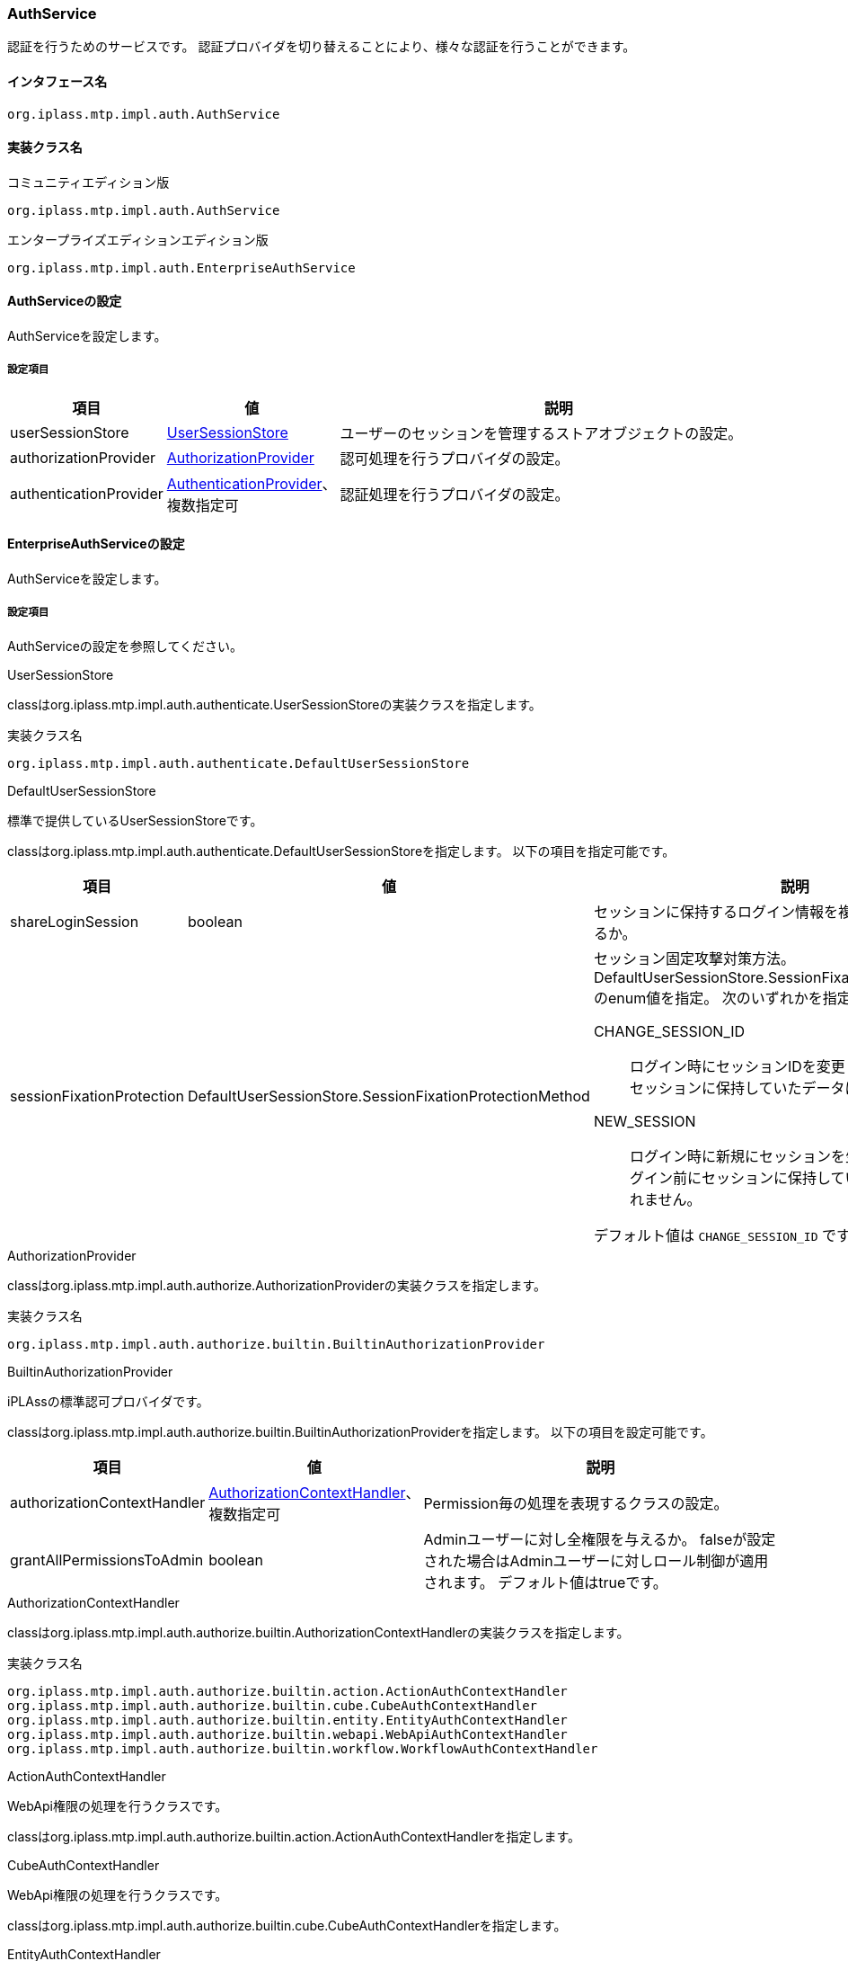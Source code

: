 [[AuthService]]
=== AuthService
認証を行うためのサービスです。
認証プロバイダを切り替えることにより、様々な認証を行うことができます。

==== インタフェース名
----
org.iplass.mtp.impl.auth.AuthService
----


==== 実装クラス名
.コミュニティエディション版
----
org.iplass.mtp.impl.auth.AuthService
----
.[.eeonly]#エンタープライズエディションエディション版#
----
org.iplass.mtp.impl.auth.EnterpriseAuthService
----


==== AuthServiceの設定
AuthServiceを設定します。

===== 設定項目
[cols="1,1,3", options="header"]
|===
| 項目 | 値 | 説明
| userSessionStore | <<UserSessionStore>> | ユーザーのセッションを管理するストアオブジェクトの設定。
| authorizationProvider | <<AuthorizationProvider>>  | 認可処理を行うプロバイダの設定。
| authenticationProvider | <<AuthenticationProvider>>、複数指定可 | 認証処理を行うプロバイダの設定。
|===


==== [.eeonly]#EnterpriseAuthServiceの設定#
AuthServiceを設定します。

===== 設定項目
AuthServiceの設定を参照してください。


[[UserSessionStore]]
.UserSessionStore
classはorg.iplass.mtp.impl.auth.authenticate.UserSessionStoreの実装クラスを指定します。

.実装クラス名
----
org.iplass.mtp.impl.auth.authenticate.DefaultUserSessionStore
----

[[DefaultUserSessionStore]]
.DefaultUserSessionStore
標準で提供しているUserSessionStoreです。

classはorg.iplass.mtp.impl.auth.authenticate.DefaultUserSessionStoreを指定します。
以下の項目を指定可能です。
[cols="1,1,3", options="header"]
|====================
| 項目 | 値 | 説明
| shareLoginSession | boolean | セッションに保持するログイン情報を複数テナントで共有するか。
| sessionFixationProtection | DefaultUserSessionStore.SessionFixationProtectionMethod a| セッション固定攻撃対策方法。DefaultUserSessionStore.SessionFixationProtectionMethodのenum値を指定。
次のいずれかを指定します。

CHANGE_SESSION_ID:: ログイン時にセッションIDを変更します。ログイン前にセッションに保持していたデータは引き継がれます。

NEW_SESSION:: ログイン時に新規にセッションを生成しなおします。ログイン前にセッションに保持していたデータは引き継がれません。

デフォルト値は `CHANGE_SESSION_ID` です。
|====================


[[AuthorizationProvider]]
.AuthorizationProvider
classはorg.iplass.mtp.impl.auth.authorize.AuthorizationProviderの実装クラスを指定します。

.実装クラス名
----
org.iplass.mtp.impl.auth.authorize.builtin.BuiltinAuthorizationProvider
----

[[BuiltinAuthorizationProvider]]
.BuiltinAuthorizationProvider
iPLAssの標準認可プロバイダです。

classはorg.iplass.mtp.impl.auth.authorize.builtin.BuiltinAuthorizationProviderを指定します。
以下の項目を設定可能です。
[cols="1,1,3", options="header"]
|====================
| 項目 | 値 | 説明
| authorizationContextHandler | <<AuthorizationContextHandler>>、複数指定可 | Permission毎の処理を表現するクラスの設定。
| grantAllPermissionsToAdmin | boolean | Adminユーザーに対し全権限を与えるか。
falseが設定された場合はAdminユーザーに対しロール制御が適用されます。
デフォルト値はtrueです。
|====================

[[AuthorizationContextHandler]]
.AuthorizationContextHandler
classはorg.iplass.mtp.impl.auth.authorize.builtin.AuthorizationContextHandlerの実装クラスを指定します。

.実装クラス名
----
org.iplass.mtp.impl.auth.authorize.builtin.action.ActionAuthContextHandler
org.iplass.mtp.impl.auth.authorize.builtin.cube.CubeAuthContextHandler
org.iplass.mtp.impl.auth.authorize.builtin.entity.EntityAuthContextHandler
org.iplass.mtp.impl.auth.authorize.builtin.webapi.WebApiAuthContextHandler
org.iplass.mtp.impl.auth.authorize.builtin.workflow.WorkflowAuthContextHandler
----

.ActionAuthContextHandler
WebApi権限の処理を行うクラスです。

classはorg.iplass.mtp.impl.auth.authorize.builtin.action.ActionAuthContextHandlerを指定します。

.[.eeonly]#CubeAuthContextHandler#
WebApi権限の処理を行うクラスです。

classはorg.iplass.mtp.impl.auth.authorize.builtin.cube.CubeAuthContextHandlerを指定します。

.EntityAuthContextHandler
Entity権限の処理を行うクラスです。

classはorg.iplass.mtp.impl.auth.authorize.builtin.entity.EntityAuthContextHandlerを指定します。
以下の項目を指定可能です。
[cols="1,1,3", options="header"]
|====================
| 項目 | 値 | 説明
| useCorrelatedSubqueryOnEntityLimitCondition | boolean |Entity権限による限定条件を付与する際、相関サブクエリにするか否か。 デフォルト値はtrueです。
|====================

.WebApiAuthContextHandler
WebApi権限の処理を行うクラスです。

classはorg.iplass.mtp.impl.auth.authorize.builtin.webapi.WebApiAuthContextHandlerを指定します。

.[.eeonly]#WorkflowAuthContextHandler#
Workflow権限の処理を行うクラスです。

classはorg.iplass.mtp.impl.auth.authorize.builtin.workflow.WorkflowAuthContextHandlerを指定します。

[[AuthenticationProvider]]
.AuthenticationProvider
classはorg.iplass.mtp.impl.auth.authenticate.AuthenticationProviderの実装クラスを指定します。

標準で、以下のAuthenticationProviderを提供します。

* <<BuiltinAuthenticationProvider>>
* <<SimpleAuthTokenAuthenticationProvider>>
* <<AccessTokenAuthenticationProvider>>
* <<ConfigFileAuthenticationProvider>>
* <<JaasAuthenticationProvider>>
* <<JeeContainerManagedAuthenticationProvider>>
* <<LdapAuthenticationProvider>>
* <<PreExternalAuthenticationProvider>>
* <<X509AuthenticationProvider>>
* <<SamlAuthenticationProvider>>
* <<TwoStepAuthenticationProvider>>
* <<OnetimeCodeAuthenticationProvider>>
* <<KnowledgeBasedAuthenticationProvider>>
* <<TimeBasedAuthenticationProvider>>
* <<RememberMeTokenAuthenticationProvider>>
* <<WebAuthnAuthenticationProvider>>

[[BuiltinAuthenticationProvider]]
.BuiltinAuthenticationProvider
iPLAssの標準認証プロバイダです。
DBに保存されたユーザー情報を元にid/password認証します。
パスワードの複雑度、ロックアウト設定など、認証ポリシーにて設定可能です。

classはorg.iplass.mtp.impl.auth.authenticate.builtin.BuiltinAuthenticationProviderを指定します。
以下の項目を設定可能です。

[cols="1,1,3a", options="header"]
|===
| 項目 | 値 | 説明
| providerName | String | プロバイダ名称。
複数のプロバイダを設定する場合は、それぞれ一意となる名称を設定してください。
デフォルト値は `default` です。
| updatable | boolean | アカウント管理モジュールの使用可否。
デフォルト値はtrueです。

true:: アカウントの管理が可能となります。
本認証プロバイダにてユーザーのパスワード更新、リセットを有効化します。
通常はtrueを設定してください。
false:: アカウント管理不能となります。
| passwordHashSetting | <<PasswordHashSetting>> 、複数指定可 | パスワードHashアルゴリズム。
複数定義することにより既存アルゴリズムを動作させつつ、新規のパスワード更新時には新しいバージョンのアルゴリズムにて動作させることが可能です。
| autoLoginHandler | AutoLoginHandler |
自動ログインハンドラ。
この認証プロバイダを利用した自動ログイン処理を行う場合に設定します。
デフォルトの実装として次のクラスを利用可能です。

<<IdPasswordAutoLoginHandler,IdPasswordAutoLoginHandler>>

| userEntityResolver | UserEntityResolver | 認証成功後のユーザーEntityの取得方法を設定します。
次のいずれかを指定可能です。

<<DefaultUserEntityResolver_builtin,DefaultUserEntityResolver>> （デフォルト） +
<<UserEntityResolver_builtin,UserEntityResolverを実装する独自クラス>>

|===

[[PasswordHashSetting]]
.PasswordHashSetting
パスワードHashアルゴリズムに関する設定です。 +
classはorg.iplass.mtp.impl.auth.authenticate.builtin.PasswordHashSettingクラス、もしくはそのサブクラスを指定します。

標準で、以下のPasswordHashSettingを提供します。

- <<PasswordHashSetting>>
- <<Argon2PasswordHashSetting>>（デフォルト）

PasswordHashSettingクラスを利用する場合は、
以下の項目を設定可能です。

[cols="1,1,3a", options="header"]
|===
| 項目 | 値 | 説明
| version | String | パスワードHashアルゴリズムのバージョン値。
アルゴリズム設定を変更する場合は、世代順にインクリメントし、重複しない値を設定してください。
デフォルト値は1です。
| passwordHashAlgorithm | String | 設定可能なアルゴリズムについては link:http://docs.oracle.com/javase/jp/8/docs/technotes/guides/security/StandardNames.html#MessageDigest[MessageDigest アルゴリズム^] を参照して下さい。
デフォルト値は `SHA-256` です。
| systemSalt | String | システムで取り扱うソルト値（俗に言うペッパーです）。実際のソルト値はユーザ単位のランダムのソルト値とこのsystemSaltの両方が適用されます。
新しいversionを追加する度に新しい値を設定することを推奨します。
デフォルト値は `iPLAssSystemSalt` です。
| stretchCount | int | パスワードのHashを行う際のストレッチ回数。
デフォルト値は1000です。
|===

[[Argon2PasswordHashSetting]]
.Argon2PasswordHashSetting
classはorg.iplass.mtp.impl.auth.authenticate.builtin.Argon2PasswordHashSettingを指定します。

Argon2によるパスワードHashアルゴリズムに関する設定です。

以下の項目を設定可能です。

[cols="1,1,3a", options="header"]
|===
| 項目 | 値 | 説明
| version | String | パスワードHashアルゴリズムのバージョン値。
アルゴリズム設定を変更する場合は、世代順にインクリメントし、重複しない値を設定してください。
| passwordHashAlgorithm | String | `Argon2d` `Argon2i` `Argon2id` のいずれかを設定可能です。
デフォルト値は `Argon2id` です。
| hashLength | int | 生成するハッシュのサイズ（byte）。デフォルト値は32です。
| systemSalt | String | システムで取り扱うソルト値（俗に言うペッパーです）。Argon2におけるsecretパラメータです。
新しいversionを追加する度に新しい値を設定することを推奨します。
| parallelism | int | 並列数。
| memorySizeKB | int | メモリサイズ（KiB）。
| iterations | int | 反復回数。
|===

[[IdPasswordAutoLoginHandler]]
.IdPasswordAutoLoginHandler
IdPasswordAutoLoginHandlerを利用すると、WebApi呼び出し時にHTTPヘッダーにID、パスワードを指定することにより、認証することが可能となります。
次のいずれかの方法を利用可能です。

- カスタムヘッダーによる認証 +
X-Auth-Id、X-Auth-PasswordヘッダーにそれぞれID、パスワードを指定することにより認証します。

- BASIC認証による認証 +
BASIC認証方式による認証を行います。
AuthorizationヘッダーにID、パスワードを指定します。

classはorg.iplass.mtp.impl.auth.authenticate.builtin.web.IdPasswordAutoLoginHandlerを指定します。

以下の項目を設定可能です。
[cols="1,1,3a", options="header"]
|===
| 項目 | 値 | 説明
| enableBasicAuthentication | boolean | WebApi呼び出し時にBASIC認証による認証を有効化する場合はtrueを設定します。デフォルト値はfalseです。
| rejectAmbiguousRequest | boolean | すでにログイン済みの場合にID、パスワードを指定された場合の挙動を制御します。デフォルト値はfalseです。

true:: 不正な呼び出しとしてエラーを返却します。
false:: ログイン済みのセッションを優先します。
|===

[[DefaultUserEntityResolver_builtin]]
.DefaultUserEntityResolver
Userエンティティを検索してユーザー情報を取得します。
ユーザーが検索出来ない場合ログイン失敗とします。

classはorg.iplass.mtp.impl.auth.authenticate.DefaultUserEntityResolverを指定します。

以下の項目を設定可能です。

[cols="1,1,3a", options="header"]
|===
| 項目 | 値 | 説明
| unmodifiableUniqueKeyProperty | String | Userエンティティを検索する際のキーとするプロパティ名。
このプロパティに指定された項目=[ユニークID]（uniquePrincipalTypeで指定したPrincipalの値）を条件にUserエンティティを検索します。
デフォルト値はoidです。
| eagerLoadReferenceProperty | String、複数指定可 | ログイン後のUserエンティティ検索時に同時に取得する参照プロパティ。
デフォルトの設定では、Userの参照プロパティであるrankおよびgroupsが指定されています。
| filterCondition | String | ユーザー検索時のフィルター条件を指定可能です。
|===

[[UserEntityResolver_builtin]]
.UserEntityResolverを実装する独自クラス
classはorg.iplass.mtp.impl.auth.authenticate.UserEntityResolverを実装する独自クラスを指定します。
UserEntityResolverの実装クラスにてUserエンティティを取得するロジックを記述します。

[[SimpleAuthTokenAuthenticationProvider]]
.SimpleAuthTokenAuthenticationProvider
ユーザー自身に紐づけられた、永続的なopaqueな（それ自体に意味を持たないランダムな文字列の）Tokenにより認証するプロバイダです。
Tokenは事前に 'org.iplass.mtp.auth.tokenAuthTokenInfoList' インタフェースを用いて事前に生成されている必要があります。


classはorg.iplass.mtp.impl.auth.authenticate.simpletoken.SimpleAuthTokenAuthenticationProviderを指定します。

以下の項目を設定可能です。

[cols="1,1,3a", options="header"]
|===
| 項目 | 値 | 説明
| providerName | String | <<BuiltinAuthenticationProvider>>参照
| autoLoginHandler | AutoLoginHandler |
自動ログインハンドラ。
この認証プロバイダを利用した自動ログイン処理を行う場合に設定します。
デフォルトの実装として次のクラスを利用可能です。

<<BearerTokenAutoLoginHandler,BearerTokenAutoLoginHandler>>

| credentialTypeForTrust | String |
信頼された認証に格上げする際に必要なCredentialの実装クラス名を指定します。
例えば、 `org.iplass.mtp.auth.login.IdPasswordCredential` を指定します。
| accountHandleClassForTrust | String |
信頼された認証に格上げする際に必要なAccountHandleの実装クラス名を指定します。
例えば、 `org.iplass.mtp.impl.auth.authenticate.builtin.BuiltinAccountHandle` を指定します。
| userEntityResolver | UserEntityResolver | 認証成功後のユーザーEntityの取得方法を設定します。
次のいずれかを指定可能です。

<<DefaultUserEntityResolver_simpletoken,DefaultUserEntityResolver>> （デフォルト） +
<<UserEntityResolver_simpletoken,UserEntityResolverを実装する独自クラス>>

|===

[[BearerTokenAutoLoginHandler]]
.BearerTokenAutoLoginHandler
WebApi呼び出し時に、Bearer Tokenによる認証をすることが可能となります。

classはorg.iplass.mtp.impl.auth.authenticate.token.web.BearerTokenAutoLoginHandlerを指定します。

以下の項目を設定可能です。
[cols="1,1,3a", options="header"]
|===
| 項目 | 値 | 説明
| rejectAmbiguousRequest | boolean | すでにログイン済みの場合にBearer Tokenを指定された場合の挙動を制御します。デフォルト値はfalseです。

true:: 不正な呼び出しとしてエラーを返却します。
false:: ログイン済みのセッションを優先します。
| bearerTokenHeaderOnly | boolean | Bearer TokenをHTTP Headerからのみ取得する場合はtrueを指定します。 +
デフォルト値はfalseです。
| authTokenType | String | AuthTokenServiceで定義される、このBearerTokenAutoLoginHandlerが扱うAuthTokenHandlerのtypeを指定します。

|===

[[DefaultUserEntityResolver_simpletoken]]
.DefaultUserEntityResolver
classはorg.iplass.mtp.impl.auth.authenticate.DefaultUserEntityResolverを指定します。

詳細は <<DefaultUserEntityResolver_builtin,DefaultUserEntityResolver>> を参照してください。

[[UserEntityResolver_simpletoken]]
.UserEntityResolverを実装する独自クラス
classはorg.iplass.mtp.impl.auth.authenticate.UserEntityResolverを実装する独自クラスを指定します。

org.iplass.mtp.impl.auth.authenticate.UserEntityResolverの実装クラスにてUserエンティティを取得するロジックを記述します。


[[AccessTokenAuthenticationProvider]]
.AccessTokenAuthenticationProvider
OAuth2.0のアクセストークンにより認証するプロバイダです。

WebApi呼び出し時に引き渡されるアクセストークンによりユーザーを認証します。アクセストークンは事前にOAuth2.0のフローに従い取得します。

classはorg.iplass.mtp.impl.auth.oauth.AccessTokenAuthenticationProviderを指定します。

以下の項目を設定可能です。

[cols="1,1,3a", options="header"]
|===
| 項目 | 値 | 説明
| providerName | String | <<BuiltinAuthenticationProvider>>参照
| autoLoginHandler | AutoLoginHandler |
自動ログインハンドラ。
この認証プロバイダを利用した自動ログイン処理を行う場合に設定します。
次のクラスを利用します。

<<BearerTokenAutoLoginHandler_accesstoken,BearerTokenAutoLoginHandler>>

| credentialTypeForTrust | String |
信頼された認証に格上げする際に必要なCredentialの実装クラス名を指定します。
例えば、 `org.iplass.mtp.auth.login.IdPasswordCredential` を指定します。
| accountHandleClassForTrust | String |
信頼された認証に格上げする際に必要なAccountHandleの実装クラス名を指定します。
例えば、 `org.iplass.mtp.impl.auth.authenticate.builtin.BuiltinAccountHandle` を指定します。
| userEntityResolver | UserEntityResolver | 認証成功後のユーザーEntityの取得方法を設定します。
次のいずれかを指定可能です。

<<DefaultUserEntityResolver_accesstoken,DefaultUserEntityResolver>> （デフォルト） +
<<UserEntityResolver_accesstoken,UserEntityResolverを実装する独自クラス>>

|===

[[BearerTokenAutoLoginHandler_accesstoken]]
.BearerTokenAutoLoginHandler
classはorg.iplass.mtp.impl.auth.authenticate.token.web.BearerTokenAutoLoginHandlerを指定します。

アクセストークンを利用する場合、authTokenTypeは `OAT` 、rejectAmbiguousRequestは `true` を指定します。

詳細は <<BearerTokenAutoLoginHandler,BearerTokenAutoLoginHandler>> を参照してください。

[[DefaultUserEntityResolver_accesstoken]]
.DefaultUserEntityResolver
classはorg.iplass.mtp.impl.auth.authenticate.DefaultUserEntityResolverを指定します。

詳細は <<DefaultUserEntityResolver_builtin,DefaultUserEntityResolver>> を参照してください。

[[UserEntityResolver_accesstoken]]
.UserEntityResolverを実装する独自クラス
classはorg.iplass.mtp.impl.auth.authenticate.UserEntityResolverを実装する独自クラスを指定します。

org.iplass.mtp.impl.auth.authenticate.UserEntityResolverの実装クラスにてUserエンティティを取得するロジックを記述します。

[[ConfigFileAuthenticationProvider]]
.ConfigFileAuthenticationProvider
設定ファイルに記載されたアカウント情報から認証するプロバイダです。
全テナントを管理する開発者用のadminユーザーアカウントをFileに記述し、各テナントのUserエンティティにはadminユーザーがなくともメタデータ管理ができるようにする、といった用途を想定しています。

以下に設定例を示します。
なお、管理者権限のユーザーを設定ファイルに記述することになるので、ConfigFileAuthenticationProviderを使用する際は<<obfuscation, 設定値の難読化>>も併せて使用してください。

[source,xml]
----
<service>
  <interface>org.iplass.mtp.impl.auth.AuthService</interface>
  <property name="authenticationProvider" class="org.iplass.mtp.impl.auth.authenticate.configfile.ConfigFileAuthenticationProvider" >
    <property name="tenantIds" value="1" />
    <property name="tenantIds" value="2" />
    <property name="tenantIds" value="5" />
    <property name="accounts">
      <property name="id" value="configUser" />
      <property name="password" value="password000" />
      <property name="admin" value="true" />
      <property name="attributeMap">
          <property name="attr1" value="xxx" />
          <property name="attr2" value="yyy" />
          <property name="attr3" value="zzz" />
      </property>
    </property>
  </property>
  :
  :
</service>
----

classはorg.iplass.mtp.impl.auth.authenticate.configfile.ConfigFileAuthenticationProviderを指定します。
以下の項目を設定可能です。

[cols="1,1,3a", options="header"]
|===
| 項目 | 値 | 説明
| providerName | String | <<BuiltinAuthenticationProvider>>参照
| accounts | <<AccountConfig>>、複数指定可 | アカウント情報の設定。
| tenantIds | int、複数指定可 | `accounts` で指定したアカウントがログイン可能なテナント。
|===

[[AccountConfig]]
.AccountConfig
以下の項目が設定可能です。

[cols="1,1,3a", options="header"]
|===
| 項目 | 値 | 説明
| id | String | アカウントのID。
| password | String | アカウントのパスワード。
| admin | boolean | このアカウントが管理者権限を持つか。
| attrributeMap | String | 任意のキー名（name）と値（value）。
`attrributeMap` で指定した属性情報は、GroovyScript等でユーザー情報としてバインドした際に、ユーザーの属性として参照することができます。
|===

[[JaasAuthenticationProvider]]
.JaasAuthenticationProvider
JAAS(Java Authentication and Authorization Service)を利用してid/password認証するプロバイダです。
設定により、iPLAssのDB内にUserエンティティが存在していなくとも認証が可能となります。

JAAS認証モジュールの定義はログイン構成ファイル（やjavax.security.auth.login.Configuration実装）で定義されている必要があります。
JAAS認証モジュールを定義する方法としてはJVM起動時のシステム変数でログイン構成ファイルを指定する方法等があります。

例： -Djava.security.auth.login.config=/someware/conf/jaas.cfg

.jaas.cfg
[source]
----
mtplogin {
    com.sun.security.auth.module.LdapLoginModule REQUIRED
    userProvider="ldap://example.dentsusoken.com:389/dc=mtp,dc=dentsusoken,dc=com" <1>
    userFilter="(uid={USERNAME})"
    useSSL=false
    debug=true
    ;
};
----
<1> userProvider、userFilterのUSERNAMEには適宜ldapサーバの情報を設定して下さい。

classはorg.iplass.mtp.impl.auth.authenticate.jaas.JaasAuthenticationProviderを指定します。

以下の項目を設定可能です。

[cols="1,1,3a", options="header"]
|===
| 項目 | 値 | 説明
| providerName | String | <<BuiltinAuthenticationProvider>>参照
| entryName | String | JAAS認証設定に定義されるentry名。
デフォルト値はmtploginです。
| uniquePrincipalType | java.security.Principal | 当該の認証モジュールにおける、ユニークIDを指し示すPrincipalクラス名。

例えば、com.sun.security.auth.module.LdapLoginModuleを利用する場合は、com.sun.security.auth.LdapPrincipalや、com.sun.security.auth.UserPrincipalを指定可能です。
uniquePrincipalTypeが未指定の場合は、認証時に入力されたidがユニークIDとして利用されます。
| userEntityResolver | UserEntityResolver | 認証成功後のユーザーEntityの取得方法を設定します。
次のいずれかを指定可能です。

<<DefaultUserEntityResolver_jaas,DefaultUserEntityResolver>> （デフォルト） +
<<AccountBaseUserEntityResolver_jaas,AccountBaseUserEntityResolver>> +
<<UserEntityResolver_jaas,UserEntityResolverを実装する独自クラス>>

userEntityResolverの定義エントリ自体がない場合は、ユーザーEntityはaccountIdで検索されます。
DefaultUserEntityResolverの定義エントリがあり、unmodifiableUniqueKeyPropertyの定義が未設定の場合はoidで検索されます。
|===

[[DefaultUserEntityResolver_jaas]]
.DefaultUserEntityResolver
classはorg.iplass.mtp.impl.auth.authenticate.DefaultUserEntityResolverを指定します。

詳細は <<DefaultUserEntityResolver_builtin,DefaultUserEntityResolver>> を参照してください。

[[AccountBaseUserEntityResolver_jaas]]
.AccountBaseUserEntityResolver
classはorg.iplass.mtp.impl.auth.authenticate.AccountBaseUserEntityResolverを指定します。

UserエンティティがDB上に存在せずともログイン可能とします。
oidにJAAS認証モジュールより返却された[ユニークID]（uniquePrincipalTypeで指定したPrincipalの値）、accountId、nameに認証時に入力したidがセットされたUserエンティティを疑似的に生成します。

[[UserEntityResolver_jaas]]
.UserEntityResolverを実装する独自クラス
classはorg.iplass.mtp.impl.auth.authenticate.UserEntityResolverを実装する独自クラスを指定します。

org.iplass.mtp.impl.auth.authenticate.UserEntityResolverの実装クラスにてUserエンティティを取得するロジックを記述します。

[[JeeContainerManagedAuthenticationProvider]]
.JeeContainerManagedAuthenticationProvider
JavaEE（Servlet仕様）に規定される認証機構を用いて認証する認証プロバイダです。
HttpServletRequest#getUserPrincipal()で取得されるPrincipalオブジェクトにより認証します。
ログイン処理は事前にJavaEEコンテナが提供する仕組みによって、iPLAss外で行われている想定です。
設定により、iPLAssのDB内に当該Principalに該当するUserエンティティが存在していなくとも認証を可能とすることができます。

classはorg.iplass.mtp.impl.auth.authenticate.jee.JeeContainerManagedAuthenticationProviderを指定します。

以下の項目を設定可能です。

[cols="1,1,3a", options="header"]
|===
| 項目 | 値 | 説明
| providerName | String | <<BuiltinAuthenticationProvider>>参照
| validateOnlyLogin | boolean | PrincipalがiPLAssセッションで認識しているUserと一致するかをリクエストの都度確認するか否か。
デフォルト値はfalseです。
| roleAsGroup | String、複数指定可 | JavaEEに規定されるrole（HttpServletRequest#isUserInRole(String)）をグループコードとして扱いたい場合、グループコードとして扱いたいrole名を指定します。
| userEntityResolver | UserEntityResolver | 認証成功後のユーザーEntityの取得方法。
次のいずれかを指定可能です。
実際に指定するclassはリンク先を参照してください。

<<DefaultUserEntityResolver_jee,DefaultUserEntityResolver>> （デフォルト） +
<<AccountBaseUserEntityResolver_jee,AccountBaseUserEntityResolver>> +
<<UserEntityResolver_jee,UserEntityResolverを実装する独自クラス>>

userEntityResolverの定義エントリ自体がない場合は、ユーザーEntityはaccountIdで検索されます。
DefaultUserEntityResolverの定義エントリがあり、unmodifiableUniqueKeyPropertyの定義が未設定の場合はoidで検索されます。
|===

[[DefaultUserEntityResolver_jee]]
.DefaultUserEntityResolver
classはorg.iplass.mtp.impl.auth.authenticate.DefaultUserEntityResolverを指定します。

詳細は <<DefaultUserEntityResolver_builtin,DefaultUserEntityResolver>> を参照してください。

[[AccountBaseUserEntityResolver_jee]]
.AccountBaseUserEntityResolver
classはorg.iplass.mtp.impl.auth.authenticate.AccountBaseUserEntityResolverを指定します。

UserエンティティがDB上に存在せずともログイン可能とします。
oid、accountId、nameにJEEコンテナが返却したPrincipalオブジェクトのnameをセットしたUserエンティティを疑似的に生成します。
roleAsGroupが指定されている場合、当該roleはグループコードとして設定されます。

[[UserEntityResolver_jee]]
.UserEntityResolverを実装する独自クラス
classはorg.iplass.mtp.impl.auth.authenticate.UserEntityResolverを実装する独自クラスを指定します。

org.iplass.mtp.impl.auth.authenticate.UserEntityResolverの実装クラスにてUserエンティティを取得するロジックを記述します。

[[LdapAuthenticationProvider]]
.LdapAuthenticationProvider
LDAPサーバ（Active Directory含む）を利用してid/password認証するプロバイダです。
設定により、iPLAssのDB内にUserエンティティが存在していなくとも認証を可能とすることができます。
その際、LDAPサーバ上で管理されているユーザーの属性値、所属グループを取得することも可能です。

classはorg.iplass.mtp.impl.auth.authenticate.ldap.LdapAuthenticationProviderを指定します。

以下の項目を設定可能です。

[cols="1,1,3a", options="header"]
|===
| 項目 | 値 | 説明
| providerName | String | <<BuiltinAuthenticationProvider>>を参照してください。
| jndiEnv | <<JNDIEnv>> | LDAP接続用のJNDI環境プロパティ。
| userDn | String | 認証時のユーザーのDNのパターン。
認証要求されたユーザーのID、テナント名はそれぞれ${userName}、${tenantName}で埋め込まれます。
====
cn=${userName},cn=Users,ou=${tenantName}
====
====
${userName}@example.dentsusoken.com ※Active Directoryの場合
====

未指定の場合は、認証処理の前にユーザーDNを取得するため、userFilterの設定値を利用してユーザーを検索、DNを取得し、その取得したユーザーDNを用いて認証します。
認証要求時のユーザーID、テナント名からユーザーDNが一意に導き出せる場合は、この値を設定することを推奨します。
| getUser | boolean | ユーザー認証成功後、LDAP上のユーザーの属性値を取得するか否か。
userFilterが設定されている場合、それを利用してユーザーを検索します。
userFilterが未設定の場合、ユーザーDNを用いてユーザーを取得します。
デフォルト値はfalseです。
| userBaseDn | String | ユーザー検索の際のbaseDN（のパターン）。
テナント単位にユーザーのbaseDNが分かれる場合、${tenantName}でテナント名を埋め込むことが可能です。
====
cn=Users,ou=${tenantName}
====
userBaseDnが指定されない場合、java.naming.provider.urlで指定されたルートDN以下から検索します。
| userFilter | String | ユーザー検索の際のfilterのパターン。
認証要求されたユーザーのID、テナント名はそれぞれ${userName}、${tenantName}で埋め込まれます。
====
(&(objectClass=user)(userPrincipalName=${userName}@local))
====
userDn指定がされていない場合は、userFilterの設定は必須です。
| uniqueKeyAttribute | String | LDAPから取得するユーザー属性のうち、ユーザーを一意に特定するための属性名。
未指定の場合は、認証要求時のユーザーIDの値がユニークキーとして設定されます。
| userAttribute | String、複数指定可 | LDAPから取得するユーザー属性名。複数の設定が可能です。
未指定の場合は、すべての属性をLDAPより取得します。
| getGroup | boolean | ユーザー認証成功後、ユーザーが所属するLDAP上のグループ情報を取得するか否か。
取得したグループ情報はiPLAssでのロール定義にて利用可能となります。
デフォルト値はfalseです。
| groupBaseDn | String | グループ検索の際のbaseDN（のパターン）。
テナント単位にグループのbaseDNが分かれる場合、${tenantName}でテナント名を埋め込むことが可能です。
====
cn=Groups,ou=${tenantName}
====
groupBaseDnが指定されない場合、java.naming.provider.urlで指定されたルートDN以下から検索します。
| groupFilter | String | グループ検索の際のfilterのパターン。
所属検索対象のユーザーのDN、テナント名はそれぞれ${userDn}、${tenantName}で埋め込まれます。
====
(&(objectClass=groupOfNames)(member=${userDn}))
====
getGroupがtrueの場合は、groupFilterの設定は必須です。
| groupCodeAttribute | String | グループコードとして取得するLDAP上の属性名（例：cn）。
getGroupがtrueの場合は、groupCodeAttributeの設定は必須です。
| groupAsTenant | boolean | ユーザーが認証対象のテナントに所属しているか否かをLDAP上のグループで判別するか。
デフォルト値はfalseです。
| tenantGroupCode | String | groupAsTenantがtrueの場合、tenantGroupCodeに設定されるパターンにグループコードが一致した場合、テナントに所属していると判断し、認証成功とします。
${tenantName}でテナント名を埋め込むことが可能です。
====
T-${tenantName}
====
テナント判断用のグループはgroupFilterで検索される結果に含まれている必要があります。
| userEntityResolver | UserEntityResolver | 認証成功後のユーザーEntityの取得方法。
次のいずれかを指定可能です。
実際に指定するclassはリンク先を参照してください。

<<DefaultUserEntityResolver_ldap,DefaultUserEntityResolver>> （デフォルト） +
<<AccountBaseUserEntityResolver_ldap,AccountBaseUserEntityResolver>> +
<<UserEntityResolver_ldap,UserEntityResolverを実装する独自クラス>>

userEntityResolverの定義エントリ自体がない場合は、ユーザーEntityはaccountIdで検索されます。
DefaultUserEntityResolverの定義エントリがあり、unmodifiableUniqueKeyPropertyの定義が未設定の場合はoidで検索されます。
|===

[[JNDIEnv]]
.JNDIEnv
設定可能な項目は、以下に説明している基本的な項目以外にも設定可能です。
詳細はlink:http://docs.oracle.com/javase/jp/8/docs/technotes/guides/jndi/jndi-ldap.html#PROP[こちら^]の内容を参照下さい。

[cols="1,1,3a", options="header"]
|===
| 項目 | 値 | 説明
| java.naming.factory.initial | String | JNDIのInitialContextFactoryの指定です。
デフォルト値はcom.sun.jndi.ldap.LdapCtxFactoryです。
| java.naming.provider.url | String | LDAP接続先を指し示すURL。URLには検索ルートとなるbaseDNを含むことも可能です。
====
ldap://example.dentsusoken.com:389/dc=mtp,dc=dentsusoken,dc=com
====
| java.naming.security.principal | String | ユーザー検索、グループ検索が可能な管理用ユーザーのID。
未設定の場合、ユーザー検索、グループ検索の際には、認証時のユーザーアカウントを利用します。
認証ユーザーに検索権限がない場合は設定してください。
| java.naming.security.credentials | String | ユーザー検索、グループ検索が可能な管理用ユーザーのパスワード。
|===

[[DefaultUserEntityResolver_ldap]]
.DefaultUserEntityResolver
classはorg.iplass.mtp.impl.auth.authenticate.DefaultUserEntityResolverを指定します。

詳細は<<DefaultUserEntityResolver_builtin,DefaultUserEntityResolver>>を参照してください。

[[AccountBaseUserEntityResolver_ldap]]
.AccountBaseUserEntityResolver
UserエンティティがDB上に存在せずともログイン可能とします。
LDAP認証モジュールの場合は、LDAPより返却されたユーザー属性値とUserエンティティのプロパティをマッピングすることが可能です。
attributeMappingUserエンティティのプロパティとLDAPから取得した属性とのマッピングを定義します。
プロパティ名単位に複数件の設定が可能です。

classはorg.iplass.mtp.impl.auth.authenticate.AccountBaseUserEntityResolverを指定します。
以下の項目を設定可能です。

[cols="1,1,3a", options="header"]
|===
| 項目 | 値 | 説明
| propertyName | String | マッピング先のUserエンティティのプロパティ名。
| accountAttributeName | String | マッピング元のLDAPから取得した属性値の名前。
LDAP上に定義される属性名の他、以下の設定値を利用可能です。

id:: ユーザー認証時に入力されたユーザーIDです
unmodifiableUniqueKey:: 上記uniqueKeyAttribute定義で設定した属性値です

また、${属性値}形式を利用したGroovyTemplate形式で複数の属性を結合することが可能です。

====
${sn ?:''} ${givenName ?:''} ※snとgivenNameをスペースで結合
====
| type | Class | LDAPから取得した値を変換する際の型（java.lang.String、java.lang.Booleanなど）。
未指定の場合は、LDAPより返却された型のままセットします。
| defaultValue | Object | LDAPより値が取得出来なかった際のデフォルト値。
未指定の場合、かつ値が取得できなかった場合はnullがセットされます。
|===

[[UserEntityResolver_ldap]]
.UserEntityResolverを実装する独自クラス
classはorg.iplass.mtp.impl.auth.authenticate.UserEntityResolverを実装する独自クラスを指定します。

org.iplass.mtp.impl.auth.authenticate.UserEntityResolverの実装クラスにてUserエンティティを取得するロジックを記述します。


.Active Directoryで認証する際の注意点
Active Directoryに対してLdapAuthenticationProviderを利用する場合、ユーザー認証時のuserDnは次の形式となる点を注意してください。

----
[userID]@[domainName]
----

また、Active Directory上でユーザーオブジェクトを一意に識別可能なobjectGUIDの値をuniqueKeyAttributeとして利用する場合、objectGUIDはバイナリで格納されている点注意が必要となります。
バイナリの属性を正しくハンドリングするためにはJNDI環境プロパティ（java.naming.ldap.attributes.binary）を正しく設定する必要があります。

以下にActive Directoryを利用する際の設定例を示します。

[source,xml]
----
<service>
  <interface>org.iplass.mtp.impl.auth.AuthService</interface>
  <property name="authenticationProvider" class="org.iplass.mtp.impl.auth.authenticate.ldap.LdapAuthenticationProvider" >
    <property name="providerName" value="ad" />
    <property name="jndiEnv">
      <property name="java.naming.provider.url" value="ldap://example.dentsusoken.com:389/DC=example,DC=dentsusoken,DC=com" />
      <property name="java.naming.ldap.attributes.binary" value="objectGUID" /><!-- objectGUIDはバイナリと宣言 -->
    </property>
    <property name="getUser" value="true" />
    <property name="userBaseDn" value="CN=Users" />
    <property name="userDn" value="${userName}@example.dentsusoken.com" />
    <property name="userFilter" value="(&amp;(objectClass=user)(userPrincipalName=${userName}@example.dentsusoken.com))" />
    <property name="uniqueKeyAttribute" value="objectGUID" />
    <property name="userAttribute" value="name" />
    <property name="userAttribute" value="sn" />
    <property name="userAttribute" value="givenName" />
    <property name="getGroup" value="true" />
    <property name="groupBaseDn" value="CN=Groups" />
    <property name="groupFilter" value="(&amp;(objectClass=groupOfNames)(member=${userDn}))" />
    <property name="groupCodeAttribute" value="cn" />
    <property name="groupAsTenant" value="true" />
    <property name="tenantGroupCode" value="T-${tenantName}" />

    <property name="userEntityResolver" class="org.iplass.mtp.impl.auth.authenticate.AccountBaseUserEntityResolver">
      <property name="attributeMapping">
        <property name="propertyName" value="oid" />
        <property name="accountAttributeName" value="objectGUID" />
        <property name="type" value="java.lang.String" /><!-- byte[]で取得されるので、文字列に変換 -->
      </property>
      <property name="attributeMapping">
        <property name="propertyName" value="name" />
        <property name="accountAttributeName" value="${sn ?:''} ${givenName ?:''}" />
        <property name="type" value="java.lang.String" />
      </property>
      <property name="attributeMapping">
        <property name="propertyName" value="firstName" />
        <property name="accountAttributeName" value="givenName" />
      </property>
      <property name="attributeMapping">
        <property name="propertyName" value="lastName" />
        <property name="accountAttributeName" value="sn" />
      </property>
      <property name="attributeMapping">
        <property name="propertyName" value="admin" />
        <property name="defaultValue" value="false" class="java.lang.Boolean"/>
      </property>
    </property>
  </property>
  :
  :
</service>
----

[[PreExternalAuthenticationProvider]]
.PreExternalAuthenticationProvider
SSO製品（またはそれに類する独自認証基盤）におけるエージェント型、リバースプロキシ型での認証機構に対応するための認証プロバイダです。
通常これらのSSO製品を利用した場合、認証情報はHTTPヘッダーやHttpServletRequestのattribute、HttpSessionのattributeとしてアプリケーション側に連携されます。
当認証プロバイダにおいては、これら外部認証機構から連携された情報を元にiPLAss上での認証処理を行います。
ログイン画面、またログイン処理は外部認証機構側で提供され、iPLAss外で行われている想定です。
設定により、iPLAssのDB内に当該ユーザーに該当するUserエンティティが存在していなくとも認証を可能とすることができます。

classはorg.iplass.mtp.impl.auth.authenticate.preexternal.PreExternalAuthenticationProviderを指定します。
以下の項目を設定可能です。

[cols="1,1,3a", options="header"]
|===
| 項目 | 値 | 説明
| providerName | String | <<BuiltinAuthenticationProvider>>参照
| validateOnlyLogin | boolean | 連携されるユーザー情報がiPLAssセッションで認識しているUserと一致するかをリクエストの都度確認するか否か。
デフォルト値はfalseです。
| sourceType | <<SourceType>> | 外部認証機構から渡されるユーザー情報が格納されている場所。
| accountIdAttribute | String | 外部認証機構から渡されるユーザー情報のうちアカウントIDが格納されているキー名。
| uniqueKeyAttribute | String | 外部認証機構から渡されるユーザー情報のうちユニークキー（OIDに相当）が格納されているキー名。
未指定の場合は、accoutIdAttributeに指定された値がユニークキーとして利用されます。
| userAttribute | String、複数指定可 | 外部認証機構から渡されるユーザー情報のうちユーザーの属性として扱う値のキー名。
| logoutUrl | String | 外部認証機構のログアウト処理を行うURL。
iPLAssの標準画面でログアウトが呼び出された場合、当該画面へリダイレクトします。
| userEntityResolver | UserEntityResolver | 認証成功後のユーザーEntityの取得方法。
次のいずれかを指定可能です。
実際に指定するclassはリンク先を参照してください。

<<DefaultUserEntityResolver_pre,DefaultUserEntityResolver>> （デフォルト） +
<<AccountBaseUserEntityResolver_pre,AccountBaseUserEntityResolver>> +
<<UserEntityResolver_pre,UserEntityResolverを実装する独自クラス>>

userEntityResolverの定義エントリ自体がない場合、かつuniqueKeyAttributeが未指定の場合ユーザーEntityはaccountIdで検索されます。
上記以外の場合、unmodifiableUniqueKeyPropertyの定義が未設定の場合はoidで検索されます。
|===

[[SourceType]]
.SourceType
外部認証機構から渡されるユーザー情報が格納されている場所を指定します。

HEADER:: ヘッダーからgetHeader(String)にてユーザー情報を取得します
REQUEST:: HttpServletRequestからgetAttribute(String)にてユーザー情報を取得します
SESSION:: HttpSessionからgetAttribute(String)にてユーザー情報を取得します


[[DefaultUserEntityResolver_pre]]
.DefaultUserEntityResolver
classはorg.iplass.mtp.impl.auth.authenticate.DefaultUserEntityResolverを指定します。

詳細は <<DefaultUserEntityResolver_builtin,DefaultUserEntityResolver>> を参照してください。

[[AccountBaseUserEntityResolver_pre]]
.AccountBaseUserEntityResolver
classはorg.iplass.mtp.impl.auth.authenticate.AccountBaseUserEntityResolverを指定します。

詳細は <<AccountBaseUserEntityResolver_ldap,AccountBaseUserEntityResolver>> を参照してください。
外部認証機構から渡されたuserAttributeの値をUserエンティティのプロパティにマッピング可能です。

[[UserEntityResolver_pre]]
.UserEntityResolverを実装する独自クラス
classはorg.iplass.mtp.impl.auth.authenticate.UserEntityResolverを実装する独自クラスを指定します。

org.iplass.mtp.impl.auth.authenticate.UserEntityResolverの実装クラスにてUserエンティティを取得するロジックを記述します。

[[X509AuthenticationProvider]]
.[.eeonly]#X509AuthenticationProvider#
X509クライアント証明書を用いて認証する認証プロバイダです。
X509クライアント証明書自体の正当性はSSL/TLSレイヤーで検証されているものとして処理します（iPLAss内で再検証は行いません）。

X509AuthenticationProviderは単独で認証プロバイダとして利用される他、TwoStepAuthenticationProviderのセカンダリの認証要素としての利用も可能です。
単独の認証プロバイダとして利用する場合、証明書内のCNがaccountIdと一致している必要がありますが、TwoStepAuthenticationProviderのセカンダリの認証要素として利用する場合は、CNとaccountIdの一致は必須ではありません。

また、単独の認証プロバイダとして利用する場合、クライアント証明書の性質上、ログアウト処理を行ったとしても、それに引き続くリクエストですぐに再認証されてしまいます。

設定により、iPLAssのDB内に当該ユーザーに該当するUserエンティティが存在していなくとも認証を可能とすることができます。

classはorg.iplass.mtp.impl.auth.authenticate.x509.X509AuthenticationProviderを指定します。
以下の項目を設定可能です。

[cols="1,1,3a", options="header"]
|===
| 項目 | 値 | 説明
| providerName | String | <<BuiltinAuthenticationProvider>>参照
| validateOnlyLogin | boolean | 連携されるユーザー情報がiPLAssセッションで認識しているUserと一致するかをリクエストの都度確認するか否か。
デフォルト値はfalseです。
| twoStep2ndFactor | boolean | TwoStepAuthenticationProviderのセカンダリの認証要素としての設定の場合、trueに設定する必要があります。
デフォルト値はfalseです。
| userEntityResolver | UserEntityResolver | 認証成功後のユーザーEntityの取得方法。
次のいずれかを指定可能です。
実際に指定するclassはリンク先を参照してください。

<<DefaultUserEntityResolver_x509,DefaultUserEntityResolver>> （デフォルト） +
<<AccountBaseUserEntityResolver_x509,AccountBaseUserEntityResolver>> +
<<UserEntityResolver_x509,UserEntityResolverを実装する独自クラス>>

userEntityResolverの定義エントリ自体がない場合は、ユーザーEntityはaccountIdで検索されます。
DefaultUserEntityResolverの定義エントリがあり、unmodifiableUniqueKeyPropertyの定義が未設定の場合はoidで検索されます。
|===

[[DefaultUserEntityResolver_x509]]
.DefaultUserEntityResolver
classはorg.iplass.mtp.impl.auth.authenticate.DefaultUserEntityResolverを指定します。

詳細は <<DefaultUserEntityResolver_builtin,DefaultUserEntityResolver>> を参照してください。

[[AccountBaseUserEntityResolver_x509]]
.AccountBaseUserEntityResolver
classはorg.iplass.mtp.impl.auth.authenticate.AccountBaseUserEntityResolverを指定します。

UserエンティティがDB上に存在せずともログイン可能とします。
oid、accountId、nameに証明書内のCNをセットしたUserエンティティを疑似的に生成します。

[[UserEntityResolver_x509]]
.UserEntityResolverを実装する独自クラス
classはorg.iplass.mtp.impl.auth.authenticate.UserEntityResolverを実装する独自クラスを指定します。

org.iplass.mtp.impl.auth.authenticate.UserEntityResolverの実装クラスにてUserエンティティを取得するロジックを記述します。

[[SamlAuthenticationProvider]]
.[.eeonly]#SamlAuthenticationProvider#
SAML2.0ベースでSSO/SLOを行う認証プロバイダです。
iPLAssはSAML2.0仕様のSPモードをサポートします。
外部のIdPにて認証された認証情報を連携し、iPLAssにログイン可能です。
SamlAuthenticationProviderを利用する際は、別途
<<../developerguide/authentication/index.adoc#authpolicy,AuthenticationPolicy>>でのSAML有効化の設定が必要です。

classはorg.iplass.mtp.impl.auth.authenticate.saml.SamlAuthenticationProviderを指定します。

以下の項目を設定可能です。

[cols="1,1,3a", options="header"]
|===
| 項目 | 値 | 説明
| providerName | String | <<BuiltinAuthenticationProvider>>参照
| userEntityResolver | UserEntityResolver | 認証成功後のユーザーEntityの取得方法。
次のいずれかを指定可能です。
実際に指定するclassはリンク先を参照してください。

<<SamlUserEntityResolver_saml,[.eeonly]#SamlUserEntityResolver#>> （デフォルト） +
<<AccountBaseUserEntityResolver_saml,AccountBaseUserEntityResolver>> +
<<UserEntityResolver_saml,UserEntityResolverを実装する独自クラス>>
|===

[[SamlUserEntityResolver_saml]]
.[.eeonly]#SamlUserEntityResolver#
メタデータとして設定されたSAML定義のNameIDのマッピングに従いユーザーEntityを検索します。

classはorg.iplass.mtp.impl.auth.authenticate.saml.SamlUserEntityResolverを指定します。

以下の項目を設定可能です。

[cols="1,1,3a", options="header"]
|===
| 項目 | 値 | 説明
| eagerLoadReferenceProperty | String、複数指定可 | ログイン後のUserエンティティ検索時に同時に取得する参照プロパティ。
デフォルトの設定では、Userの参照プロパティであるrankおよびgroupsが指定されています。
| filterCondition | String | ユーザー検索時のフィルター条件。
|===

[[AccountBaseUserEntityResolver_saml]]
.AccountBaseUserEntityResolver
classはorg.iplass.mtp.impl.auth.authenticate.AccountBaseUserEntityResolverを指定します。

詳細は <<AccountBaseUserEntityResolver_ldap,AccountBaseUserEntityResolver>> を参照してください。
SAML経由で渡されたユーザー属性値をUserエンティティのプロパティにマッピング可能です。

[[UserEntityResolver_saml]]
.UserEntityResolverを実装する独自クラス
classはorg.iplass.mtp.impl.auth.authenticate.UserEntityResolverを実装する独自クラスを指定します。

org.iplass.mtp.impl.auth.authenticate.UserEntityResolverの実装クラスにてUserエンティティを取得するロジックを記述します。

[[TwoStepAuthenticationProvider]]
.[.eeonly]#TwoStepAuthenticationProvider#
2step認証を行う認証プロバイダです。
プライマリの認証プロバイダを1つ、セカンダリの認証プロバイダを１つ以上設定します。
設定された認証プロバイダ、および認証ポリシーにおける設定により、2ステップ認証処理が実行されます。
認証ポリシーの詳細については[ユーザー-管理]シートを参照下さい。

TwoStepAuthenticationProviderの設定では、以下の例のようにプライマリ、セカンダリのAuthenticationProviderを内包する形で定義します。

[source,xml]
----
<service>
  <interface>org.iplass.mtp.impl.auth.AuthService</interface>
  <property name="authenticationProvider" class="org.iplass.mtp.impl.auth.authenticate.twostep.TwoStepAuthenticationProvider">
    <property name="primary" class="org.iplass.mtp.impl.auth.authenticate.builtin.BuiltinAuthenticationProvider">
      <property name="updatable" value="true" />
      <property name="providerName" value="default" />
      <property name="passwordHashSettings">
        <property name="version" value="1" />
        <property name="passwordHashAlgorithm" value="SHA-256" />
        <property name="systemSalt" value="salt" />
        <property name="stretchCount" value="3000" />
      </property>
    </property>

    <property name="secondary" class="org.iplass.mtp.impl.auth.authenticate.onetime.OnetimeCodeAuthenticationProvider" />
    <property name="secondary" class="org.iplass.mtp.impl.auth.authenticate.timebased.TimeBasedAuthenticationProvider">
      <property name="maxFailureCount" value="5" />
      <property name="failureExpirationInterval" value="10" />
      <property name="unmodifiableUniqueKeyResolver" class="org.iplass.mtp.impl.auth.authenticate.timebased.DefaultUnmodifiableUniqueKeyResolver">
      	<property name="unmodifiableUniqueKeyProperty" value="oid" />
      </property>
    </property>
    <property name="secondary" class="org.iplass.mtp.impl.auth.authenticate.knowledgebased.KnowledgeBasedAuthenticationProvider">
  </property>
  :
  :
</service>
----

classはorg.iplass.mtp.impl.auth.authenticate.twostep.TwoStepAuthenticationProviderを指定します。
以下の項目を設定可能です。

[cols="1,1,3a", options="header"]
|===
| 項目 | 値 | 説明
| providerName | String | <<BuiltinAuthenticationProvider>>参照。
未指定の場合は、primaryに定義されるproviderNameが適用されます。
| primary | AuthenticationProvider | プライマリのAuthenticationProvider。
指定可能（※）なAuthenticationProviderは認証時のCredentialとしてIdPasswordCredentialを利用する次の認証プロバイダ、もしくはカスタムの認証プロバイダです。

<<BuiltinAuthenticationProvider>> +
<<JaasAuthenticationProvider>> +
<<LdapAuthenticationProvider>>

※ iPLAss GEM提供のログイン認証処理を利用する場合
| secondary | AuthenticationProvider | セカンダリのAuthenticationProviderを指定します。
secondaryは複数指定可能です。
次のいずれかの認証プロバイダを指定可能（※）です。

<<OnetimeCodeAuthenticationProvider>> +
<<TimeBasedAuthenticationProvider>> +
<<KnowledgeBasedAuthenticationProvider>> +
<<X509AuthenticationProvider>>

※ iPLAss GEM提供のログイン認証処理を利用する場合
|===

[[OnetimeCodeAuthenticationProvider]]
.[.eeonly]#OnetimeCodeAuthenticationProvider#
ワンタイムの認証コードを用いて認証を行うプロバイダです。
通常、2step認証時のセカンダリの認証プロバイダとして利用します。
ワンタイムコードの生成方式は、別途OnetimeCodeGeneratorServiceにて定義します。
ワンタイムコード生成方式のうちいずれを利用するかの設定は認証ポリシーに定義します。
詳細は認証機能の<<../developerguide/authentication/index.adoc#ref_two_step,2段階認証>>を参照してください。

OnetimeCodeAuthenticationProvider自体にて設定可能な項目はありません。

classはorg.iplass.mtp.impl.auth.authenticate.onetime.OnetimeCodeAuthenticationProviderを指定します。

[[TimeBasedAuthenticationProvider]]
.[.eeonly]#TimeBasedAuthenticationProvider#
時間ベース認証（2段階認証アプリで認証）を行うプロバイダです。
通常、2step認証時のセカンダリの認証プロバイダとして利用します。
詳細は認証機能の<<../developerguide/authentication/index.adoc#ref_two_step,2段階認証>>を参照してください。

以下の項目を設定可能です。

[cols="1,1,3a", options="header"]
|===
| 項目 | 値 | 説明
| maxFailureCount | int | 最大認証失敗回数。デフォルト値は5です。
| failureExpirationInterval | int | 認証失敗の有効期限（分）です。指定した時間以内に認証失敗した回数を失敗回数とします。
デフォルト値は10です。
| unmodifiableUniqueKeyResolver | UnmodifiableUniqueKeyResolver | Userエンティティの一意キーを検索する方法を設定します。
<<DefaultUnmodifiableUniqueKeyResolver_builtin,[.eeonly]#DefaultUnmodifiableUniqueKeyResolver#>> （デフォルト） +
<<UnmodifiableUniqueKeyResolver_builtin,[.eeonly]#UnmodifiableUniqueKeyResolverを実装する独自クラス#>>
|===

[[DefaultUnmodifiableUniqueKeyResolver_builtin]]
.[.eeonly]#DefaultUnmodifiableUniqueKeyResolver#

Userエンティティを検索してUserエンティティの一意キーを取得します。

classはorg.iplass.mtp.impl.auth.authenticate.timebased.DefaultUnmodifiableUniqueKeyResolverを指定します。

以下の項目を設定可能です。

[cols="1,1,3a", options="header"]
|===
| 項目 | 値 | 説明
| unmodifiableUniqueKeyProperty | String | Userエンティティを検索する際に取得する一意キーのプロパティ名。
デフォルト値はoidです。
|===

[[UnmodifiableUniqueKeyResolver_builtin]]
.[.eeonly]#DefaultUnmodifiableUniqueKeyResolverを実装する独自クラス#
classはorg.iplass.mtp.auth.login.timebased.UnmodifiableUniqueKeyResolverを実装する独自クラスを指定します。

org.iplass.mtp.auth.login.timebased.UnmodifiableUniqueKeyResolverの実装クラスにてUserエンティティの一意キーを取得するロジックを記述します。

[[KnowledgeBasedAuthenticationProvider]]
.[.eeonly]#KnowledgeBasedAuthenticationProvider#
ナレッジベース認証（秘密の質問に答えることで認証する）を行うプロバイダです。
通常、2step認証時のセカンダリの認証プロバイダとして利用します。
Userエンティティに保持するプロパティを質問項目として利用することが可能です。
どのプロパティを質問項目とするか、質問の数などの設定は、認証ポリシーにて行います。
詳細は認証機能の<<../developerguide/authentication/index.adoc#ref_two_step,2段階認証>>を参照してください。

KnowledgeBasedAuthenticationProvider自体にて設定可能な項目はありません。

classはorg.iplass.mtp.impl.auth.authenticate.knowledgebased.KnowledgeBasedAuthenticationProviderを指定します。

[[RememberMeTokenAuthenticationProvider]]
.RememberMeTokenAuthenticationProvider
RememberMe機能（ログインしたままにする機能）を実現する認証プロバイダです。
前回ログイン時にブラウザCookie（永続Cookie）に保存されたトークンによって認証を行うプロバイダです。
ログインしたままにする有効期間の設定などは、認証ポリシーにいて行います。
詳細は認証機能の<<../developerguide/authentication/index.adoc#ref_rememberme_policy,Remember Me>>を参照してください。

RememberMeTokenAuthenticationProviderは、実際の各種AuthenticationProviderにRememberMe機能を付与するラッパーとして動作します。
設定ファイルにはRememberMe機能を付与したいAuthenticationProviderを内包する形で定義します。

設定例を以下に示します。

[source,xml]
----
<service>
  <interface>org.iplass.mtp.impl.auth.AuthService</interface>
  <property name="authenticationProvider"
        class="org.iplass.mtp.impl.auth.authenticate.rememberme.RememberMeTokenAuthenticationProvider">
    <property name="authenticationProvider" class="org.iplass.mtp.impl.auth.authenticate.builtin.BuiltinAuthenticationProvider">
      <property name="updatable" value="true" />
      <property name="providerName" value="default" />
      :
      :
    </property>
  </property>
  :
  :
</service>
----

classはorg.iplass.mtp.impl.auth.authenticate.rememberme.RememberMeTokenAuthenticationProviderを指定します。

以下の項目を設定可能です。

[cols="1,1,3a", options="header"]
|===
| 項目 | 値 | 説明
| providerName | String | <<BuiltinAuthenticationProvider>>参照
未指定の場合は、内包するauthenticationProviderに定義されるproviderNameが適用されます。
| authenticationProvider | AuthenticationProvider | 実際の認証処理を行うAuthenticationProvider。
| deleteTokenOnFailure | boolean | 認証失敗時にトークンを削除するか否かを設定します。デフォルトはtrueです。
| clientStore | AuthTokenClientStore | クライアント側のトークン保存方法の設定です。
デフォルトで次の実装クラスを提供します。

<<AuthTokenCookieStore>>
| autoLoginHandler | AutoLoginHandler |
自動ログインハンドラ。
RememberMeTokenAuthenticationProviderに実装されているRememberMeトークンを利用した自動ログイン処理をカスタマイズしたい場合に、カスタムのAutoLoginHandlerを設定します。
|===

[[AuthTokenCookieStore]]
.AuthTokenCookieStore
クライアント側のトークン保存方法としてCookieを利用するクラスです。

classはorg.iplass.mtp.impl.auth.authenticate.token.web.AuthTokenCookieStoreを指定します。
以下の項目を設定可能です。

[cols="1,1,3a", options="header"]
|===
| 項目 | 値 | 説明
| cookieName | String | Cookie名。
|===

===== 設定例
[source,xml]
----
<service>
	<interface>org.iplass.mtp.impl.auth.AuthService</interface>
	<class>org.iplass.mtp.impl.auth.EnterpriseAuthService</class>
		<property name="authenticationProvider" class="org.iplass.mtp.impl.auth.authenticate.rememberme.RememberMeTokenAuthenticationProvider">
		<property name="deleteTokenOnFailure" value="true" />
		<property name="clientStore" class="org.iplass.mtp.impl.auth.authenticate.token.web.AuthTokenCookieStore">
			<property name="cookieName" value="iprmtkn" />
		</property>

		<property name="authenticationProvider" class="org.iplass.mtp.impl.auth.authenticate.twostep.TwoStepAuthenticationProvider">
			<property name="primary" class="org.iplass.mtp.impl.auth.authenticate.builtin.BuiltinAuthenticationProvider">
                <property name="updatable" value="true" />
                <property name="providerName" value="default" />

                <!-- if load custom reference property at login, set userEntityResolver.eagerLoadReferenceProperty -->
                <!--
                <property name="userEntityResolver" class="org.iplass.mtp.impl.auth.authenticate.DefaultUserEntityResolver">
                    <property name="eagerLoadReferenceProperty" value="rank" />
                    <property name="eagerLoadReferenceProperty" value="groups" />
                    <property name="eagerLoadReferenceProperty" value="yourCustomReference" />
                </property>
                -->

				<property name="passwordHashSettings">
					<property name="version" value="1" />
					<property name="passwordHashAlgorithm" value="SHA-256" />
					<property name="systemSalt" value="yourSystemSalt" />
					<property name="stretchCount" value="1000" />
				</property>
			</property>
			<property name="secondary" class="org.iplass.mtp.impl.auth.authenticate.onetime.OnetimeCodeAuthenticationProvider">
			</property>
      <property name="secondary" class="org.iplass.mtp.impl.auth.authenticate.timebased.TimeBasedAuthenticationProvider">
        <property name="maxFailureCount" value="5" />
        <property name="failureExpirationInterval" value="10" />
        <property name="unmodifiableUniqueKeyResolver" class="org.iplass.mtp.impl.auth.authenticate.timebased.DefaultUnmodifiableUniqueKeyResolver">
          <property name="unmodifiableUniqueKeyProperty" value="oid" />
        </property>
			</property>
			<property name="secondary" class="org.iplass.mtp.impl.auth.authenticate.knowledgebased.KnowledgeBasedAuthenticationProvider">
			</property>
			<property name="secondary" class="org.iplass.mtp.impl.auth.authenticate.x509.X509AuthenticationProvider">
				<property name="twoStep2ndFactor" value="true" />
			</property>
		</property>
    </property>
    <property name="authenticationProvider" class="org.iplass.mtp.impl.auth.authenticate.saml.SamlAuthenticationProvider">
         <property name="updatable" value="false" />
         <property name="providerName" value="saml" />
	</property>

	<property name="authorizationProvider" class="org.iplass.mtp.impl.auth.authorize.builtin.BuiltinAuthorizationProvider">
		<property name="grantAllPermissionsToAdmin" value="true" />

		<property name="authorizationContextHandler" class="org.iplass.mtp.impl.auth.authorize.builtin.action.ActionAuthContextHandler" />
		<property name="authorizationContextHandler" class="org.iplass.mtp.impl.auth.authorize.builtin.webapi.WebApiAuthContextHandler" />
		<property name="authorizationContextHandler" class="org.iplass.mtp.impl.auth.authorize.builtin.cube.CubeAuthContextHandler" />
		<property name="authorizationContextHandler" class="org.iplass.mtp.impl.auth.authorize.builtin.entity.EntityAuthContextHandler">
			<property name="useCorrelatedSubqueryOnEntityLimitCondition" value="true" />
		</property>
		<property name="authorizationContextHandler" class="org.iplass.mtp.impl.auth.authorize.builtin.workflow.WorkflowAuthContextHandler" />
	</property>
</service>
----

[[WebAuthnAuthenticationProvider]]
.WebAuthnAuthenticationProvider
WebAuthn仕様のDiscoverable Credential（パスキー）を用いたパスワードレス、ネームレス認証を提供する認証プロバイダです。
WebAuthnAuthenticationProviderを利用する際は、別途
<<../developerguide/authentication/index.adoc#webauthn,WebAuthn定義>>の設定、および
<<../developerguide/authentication/index.adoc#authpolicy,AuthenticationPolicy>>でのWebAuthnの有効化の設定が必要です。

classはorg.iplass.mtp.impl.auth.authenticate.webauthn.WebAuthnAuthenticationProviderを指定します。

以下の項目を設定可能です。

[cols="1,1,3a", options="header"]
|===
| 項目 | 値 | 説明
| providerName | String | <<BuiltinAuthenticationProvider>>参照
| userEntityResolver | UserEntityResolver | 認証成功後のユーザーEntityの取得方法。
次のいずれかを指定可能です。
実際に指定するclassはリンク先を参照してください。

<<DefaultUserEntityResolver_webauthn,DefaultUserEntityResolver>> （デフォルト） +
<<UserEntityResolver_webauthn,UserEntityResolverを実装する独自クラス>>
|===

[[DefaultUserEntityResolver_webauthn]]
.DefaultUserEntityResolver
classはorg.iplass.mtp.impl.auth.authenticate.DefaultUserEntityResolverを指定します。

詳細は <<DefaultUserEntityResolver_builtin,DefaultUserEntityResolver>> を参照してください。

[[UserEntityResolver_webauthn]]
.UserEntityResolverを実装する独自クラス
classはorg.iplass.mtp.impl.auth.authenticate.UserEntityResolverを実装する独自クラスを指定します。

org.iplass.mtp.impl.auth.authenticate.UserEntityResolverの実装クラスにてUserエンティティを取得するロジックを記述します。
